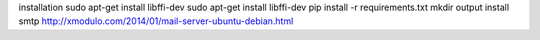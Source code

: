 installation
sudo apt-get install libffi-dev
sudo apt-get install libffi-dev
pip install -r requirements.txt
mkdir output
install smtp
http://xmodulo.com/2014/01/mail-server-ubuntu-debian.html
